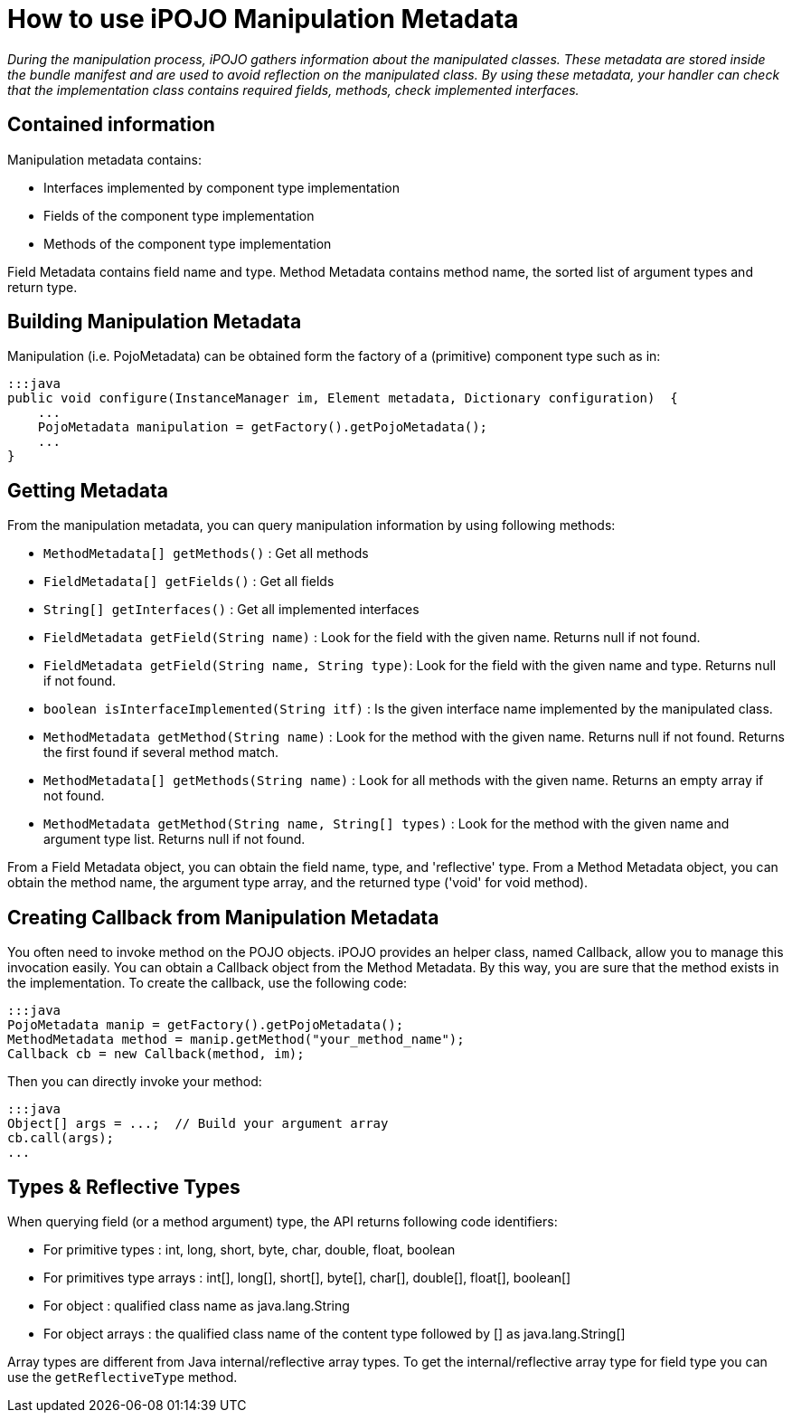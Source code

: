= How to use iPOJO Manipulation Metadata

_During the manipulation process, iPOJO gathers information about the manipulated classes.
These metadata are stored inside the bundle manifest and are used to avoid reflection on the manipulated class.
By using these metadata, your handler can check that the implementation class contains required fields, methods, check implemented interfaces._



== Contained information

Manipulation metadata contains:

* Interfaces implemented by component type implementation
* Fields of the component type implementation
* Methods of the component type implementation

Field Metadata contains field name and type.
Method Metadata contains method name, the sorted list of argument types and return type.

== Building Manipulation Metadata

Manipulation (i.e.
PojoMetadata) can be obtained form the factory of a (primitive) component type such as in:

 :::java
 public void configure(InstanceManager im, Element metadata, Dictionary configuration)  {
     ...
     PojoMetadata manipulation = getFactory().getPojoMetadata();
     ...
 }

== Getting Metadata

From the manipulation metadata, you can query manipulation information by using following methods:

* `MethodMetadata[] getMethods()` : Get all methods
* `FieldMetadata[] getFields()` : Get all fields
* `String[] getInterfaces()` : Get all implemented interfaces
* `FieldMetadata getField(String name)` : Look for the field with the given name.
Returns null if not found.
* `FieldMetadata getField(String name, String type)`: Look for the field with the given name and type.
Returns null if not found.
* `boolean isInterfaceImplemented(String itf)` : Is the given interface name implemented by the manipulated class.
* `MethodMetadata getMethod(String name)` : Look for the method with the given name.
Returns null if not found.
Returns the first found if several method match.
* `MethodMetadata[] getMethods(String name)` : Look for all methods with the given name.
Returns an empty array if not found.
* `MethodMetadata getMethod(String name, String[] types)` : Look for the method with the given name and argument type list.
Returns null if not found.

From a Field Metadata object, you can obtain the field name, type, and 'reflective' type.
From a Method Metadata object, you can obtain the method name, the argument type array, and the returned type ('void' for void method).

== Creating Callback from Manipulation Metadata

You often need to invoke method on the POJO objects.
iPOJO provides an helper class, named Callback, allow you to manage this invocation easily.
You can obtain a Callback object from the Method Metadata.
By this way, you are sure that the method exists in the implementation.
To create the callback, use the following code:

 :::java
 PojoMetadata manip = getFactory().getPojoMetadata();
 MethodMetadata method = manip.getMethod("your_method_name");
 Callback cb = new Callback(method, im);

Then you can directly invoke your method:

 :::java
 Object[] args = ...;  // Build your argument array
 cb.call(args);
 ...

== Types & Reflective Types

When querying field (or a method argument) type, the API returns following code identifiers:

* For primitive types : int, long, short, byte, char, double, float, boolean
* For primitives type arrays : int[], long[], short[], byte[], char[], double[], float[], boolean[]
* For object : qualified class name as java.lang.String
* For object arrays : the qualified class name of the content type followed by [] as java.lang.String[]

Array types are different from Java internal/reflective array types.
To get the internal/reflective array type for field type you can use the `getReflectiveType` method.
